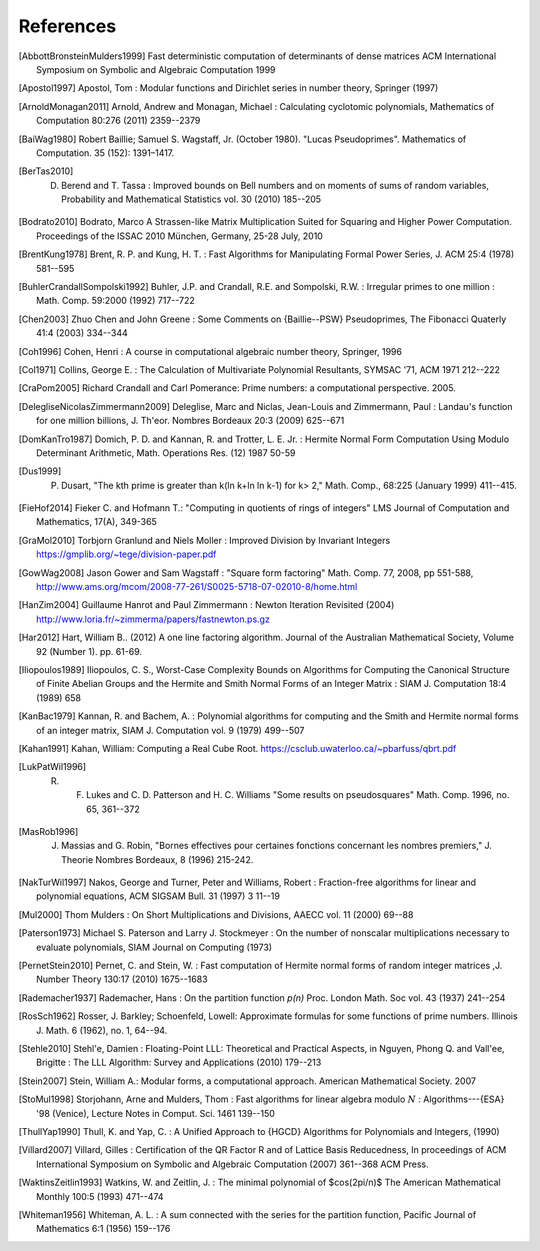 References
------------

.. [AbbottBronsteinMulders1999] Fast deterministic computation of determinants of dense matrices ACM International Symposium on Symbolic and Algebraic Computation 1999

.. [Apostol1997] Apostol, Tom : Modular functions and Dirichlet series in number theory, Springer (1997)

.. [ArnoldMonagan2011] Arnold, Andrew and Monagan, Michael : Calculating cyclotomic polynomials, Mathematics of Computation 80:276 (2011) 2359--2379

.. [BaiWag1980] Robert Baillie; Samuel S. Wagstaff, Jr. (October 1980). "Lucas Pseudoprimes". Mathematics of Computation. 35 (152): 1391–1417. 

.. [BerTas2010] D. Berend and T. Tassa : Improved bounds on Bell numbers and on moments of sums of random variables, Probability and Mathematical Statistics vol. 30 (2010) 185--205
.. [Bodrato2010] Bodrato, Marco A Strassen-like Matrix Multiplication Suited for Squaring and Higher Power Computation. Proceedings of the ISSAC 2010 München, Germany, 25-28 July, 2010

.. [BrentKung1978] Brent, R. P. and Kung, H. T. : Fast Algorithms for Manipulating Formal Power Series, J. ACM 25:4 (1978) 581--595

.. [BuhlerCrandallSompolski1992] Buhler, J.P. and Crandall, R.E. and Sompolski, R.W. : Irregular primes to one million : Math. Comp. 59:2000 (1992) 717--722

.. [Chen2003] Zhuo Chen and John Greene : Some Comments on {Baillie--PSW} Pseudoprimes, The Fibonacci Quaterly 41:4 (2003) 334--344

.. [Coh1996] Cohen, Henri : A course in computational algebraic number theory, Springer, 1996 

.. [Col1971] Collins, George E. : The Calculation of Multivariate Polynomial Resultants, SYMSAC '71, ACM 1971 212--222

.. [CraPom2005] Richard Crandall and Carl Pomerance: Prime numbers: a computational perspective. 2005.

.. [DelegliseNicolasZimmermann2009] Deleglise, Marc and Niclas, Jean-Louis and Zimmermann, Paul : Landau's function for one million billions, J. Th\'eor. Nombres Bordeaux 20:3 (2009) 625--671

.. [DomKanTro1987] Domich, P. D. and Kannan, R. and Trotter, L. E. Jr. : Hermite Normal Form Computation Using Modulo Determinant Arithmetic, Math. Operations Res. (12) 1987 50-59

.. [Dus1999] P. Dusart, "The kth prime is greater than k(ln k+ln ln k-1) for k> 2," Math. Comp., 68:225 (January 1999) 411--415.

.. [FieHof2014] Fieker C. and Hofmann T.: "Computing in quotients of rings of integers" LMS Journal of Computation and Mathematics, 17(A), 349-365

.. [GraMol2010] Torbjorn Granlund and Niels Moller : Improved Division by Invariant Integers https://gmplib.org/~tege/division-paper.pdf

.. [GowWag2008] Jason Gower and Sam Wagstaff : "Square form factoring" Math. Comp. 77, 2008, pp 551-588, http://www.ams.org/mcom/2008-77-261/S0025-5718-07-02010-8/home.html

.. [HanZim2004] Guillaume Hanrot and Paul Zimmermann : Newton Iteration Revisited (2004) http://www.loria.fr/~zimmerma/papers/fastnewton.ps.gz

.. [Har2012] Hart, William B.. (2012) A one line factoring algorithm. Journal of the Australian Mathematical Society, Volume 92 (Number 1). pp. 61-69.

.. [Iliopoulos1989] Iliopoulos, C. S., Worst-Case Complexity Bounds on Algorithms for Computing the Canonical Structure of Finite Abelian Groups and the Hermite and Smith Normal Forms of an Integer Matrix : SIAM J. Computation 18:4 (1989) 658

.. [KanBac1979] Kannan, R. and Bachem, A. : Polynomial algorithms for computing and the Smith and Hermite normal forms of an integer matrix, SIAM J. Computation vol. 9 (1979) 499--507

.. [Kahan1991] Kahan, William: Computing a Real Cube Root. https://csclub.uwaterloo.ca/~pbarfuss/qbrt.pdf

.. [LukPatWil1996] R. F. Lukes and C. D. Patterson and H. C. Williams "Some results on pseudosquares" Math. Comp. 1996, no. 65, 361--372

.. [MasRob1996] J. Massias and G. Robin, "Bornes effectives pour certaines fonctions concernant les nombres premiers," J. Theorie Nombres Bordeaux, 8 (1996) 215-242.

.. [NakTurWil1997] Nakos, George and Turner, Peter and Williams, Robert : Fraction-free algorithms for linear and polynomial equations, ACM SIGSAM Bull. 31 (1997) 3 11--19

.. [Mul2000] Thom Mulders : On Short Multiplications and Divisions, AAECC vol. 11 (2000) 69--88

.. [Paterson1973] Michael S. Paterson and Larry J. Stockmeyer : On the number of nonscalar multiplications necessary to evaluate polynomials, SIAM Journal on Computing (1973)

.. [PernetStein2010] Pernet, C. and Stein, W. : Fast computation of Hermite normal forms of random integer matrices ,J. Number Theory 130:17 (2010) 1675--1683

.. [Rademacher1937] Rademacher, Hans : On the partition function `p(n)` Proc. London Math. Soc vol. 43 (1937) 241--254

.. [RosSch1962] Rosser, J. Barkley; Schoenfeld, Lowell: Approximate formulas for some functions of prime numbers. Illinois J. Math. 6 (1962), no. 1, 64--94. 

.. [Stehle2010] Stehl\'e, Damien : Floating-Point LLL: Theoretical and Practical Aspects, in Nguyen, Phong Q. and Vall\'ee, Brigitte : The LLL Algorithm: Survey and Applications (2010) 179--213

.. [Stein2007] Stein, William A.: Modular forms, a computational approach. American Mathematical Society. 2007

.. [StoMul1998] Storjohann, Arne and Mulders, Thom : Fast algorithms for linear algebra modulo :math:`N` : Algorithms---{ESA} '98 (Venice), Lecture Notes in Comput. Sci. 1461 139--150

.. [ThullYap1990] Thull, K. and Yap, C. : A Unified Approach to {HGCD} Algorithms for Polynomials and Integers, (1990)

.. [Villard2007] Villard, Gilles :  Certification of the QR Factor R and of Lattice Basis Reducedness, In proceedings of ACM International Symposium on Symbolic
    and Algebraic Computation (2007) 361--368 ACM Press. 

.. [WaktinsZeitlin1993] Watkins, W. and Zeitlin, J. : The minimal polynomial of $\cos(2\pi/n)$ The American Mathematical Monthly 100:5 (1993) 471--474

.. [Whiteman1956] Whiteman, A. L. : A sum connected with the series for the partition function, Pacific Journal of Mathematics 6:1 (1956) 159--176
